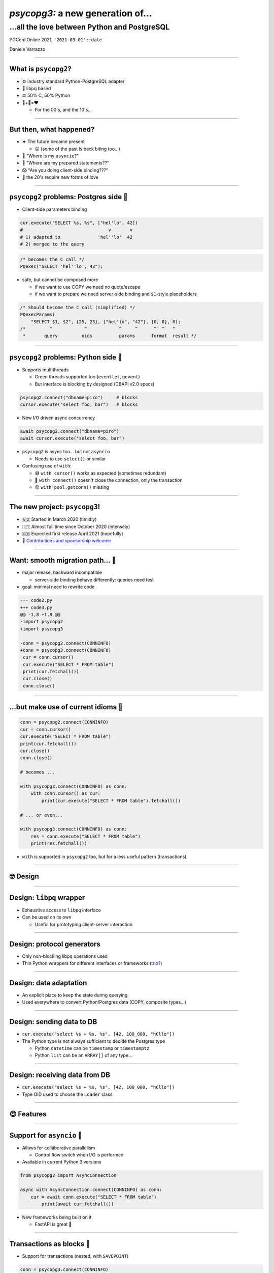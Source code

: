 ==================================
*psycopg3:* a new generation of...
==================================
...all the love between Python and PostgreSQL
---------------------------------------------

.. image:: img/psycopg.png


.. class:: text-right

    PGConf.Online 2021, ``'2021-03-01'::date``

    Daniele Varrazzo

..
    Note to piro: you want
    :autocmd BufWritePost psycopg.rst :silent !make html

----


What is ``psycopg2``?
=====================

.. class:: font-bigger

    + ⚙️ industry standard Python-PostgreSQL adapter

    + 💪 libpq based

    + ⚖️ 50% C, 50% Python

    + 🐍+🐘=❤️

      + For the 00's, and the 10's...

----


But then, what happened?
========================

.. class:: font-bigger

    + ⏩ The future became present

      + 😖 (some of the past is back biting too...)

    + 🐍 "Where is my ``asyncio``?"

    + 🐘 "Where are my prepared statements??"

    + 😱 "Are you doing client-side binding???"

    + 🖤 the 20's require new forms of love

----


``psycopg2`` problems: Postgres side 🐘
=======================================

* Client-side parameters binding

.. code-block:: python

    cur.execute("SELECT %s, %s", ["hel'lo", 42])
    #                                v       v
    # 1) adapted to              'hel''lo'  42
    # 2) merged to the query

.. code-block:: c

    /* becomes the C call */
    PQexec("SELECT 'hel''lo', 42");

* safe, but cannot be composed more

  * if we want to use COPY we need no quote/escape
  * if we want to prepare we need server-side binding and ``$1``\ -style placeholders

.. code-block:: c

    /* Should become the C call (simplified) */
    PQexecParams(
        "SELECT $1, $2", {25, 23}, {"hel'lo", "42"}, {0, 0}, 0);
    /*         ^            ^            ^     ^      ^  ^   ^
     *       query         oids          params      format  result */


----

``psycopg2`` problems: Python side 🐍
====================================

* Supports multithreads

  * Green threads supported too (``eventlet``, ``gevent``)
  * But interface is blocking by designed (DBAPI v2.0 specs)

.. code-block:: python3

    psycopg2.connect("dbname=piro")     # blocks
    cursor.execute("select foo, bar")   # blocks

* New I/O driven async concurrency

.. code-block:: python3

    await psycopg2.connect("dbname=piro")
    await cursor.execute("select foo, bar")

* ``psycopg2`` is async too... but not ``asyncio``

  * Needs to use ``select()`` or similar

* Confusing use of ``with``:

  * 😅 ``with cursor()`` works as expected (sometimes redundant)
  * 😤 ``with connect()`` doesn't close the connection, only the transaction
  * 😟 ``with pool.getconn()`` missing 

----

The new project: ``psycopg3``!
==============================

.. class:: font-bigger

    + 🇳🇿 Started in March 2020 (timidly)
    + 🇮🇹 Almost full time since October 2020 (intensely)
    + 🇬🇧 Expected first release April 2021 (hopefully)
    +  💜 `Contributions and sponsorship welcome`__

.. class:: sponsors

   .. image:: img/sponsors.png
       :width: 500px

.. __: https://github.com/sponsors/dvarrazzo/

----

Want: smooth migration path... 💃
=================================

.. class:: font-bigger

    + major release, backward incompatible

      + server-side binding behave differently: queries need test

    + goal: minimal need to rewrite code

.. code-block:: diff

    --- code2.py
    +++ code3.py
    @@ -1,8 +1,8 @@
    -import psycopg2
    +import psycopg3
 
    -conn = psycopg2.connect(CONNINFO)
    +conn = psycopg3.connect(CONNINFO)
     cur = conn.cursor()
     cur.execute("SELECT * FROM table")
     print(cur.fetchall())
     cur.close()
     conn.close()

----

...but make use of current idioms 🕺
====================================

.. code-block:: python3

   conn = psycopg2.connect(CONNINFO)
   cur = conn.cursor()
   cur.execute("SELECT * FROM table")
   print(cur.fetchall())
   cur.close()
   conn.close()

   # becomes ...

   with psycopg3.connect(CONNINFO) as conn:
       with conn.cursor() as cur:
           print(cur.execute("SELECT * FROM table").fetchall())

   # ... or even...

   with psycopg3.connect(CONNINFO) as conn:
       res = conn.execute("SELECT * FROM table")
       print(res.fetchall())

* ``with`` is supported in ``psycopg2`` too, but for a less useful pattern
  (transactions)

----

🤓 Design
=========

----

Design: ``libpq`` wrapper
=========================

.. image:: img/psycopg3-libpq.png
   :width: 800px

.. class:: font-bigger

    + Exhaustive access to ``libpq`` interface
    + Can be used on its own

      - Useful for prototyping client-server interaction

----

Design: protocol generators
===========================

.. image:: img/psycopg3-sync-async.png
   :width: 800px

* Only non-blocking libpq operations used
* Thin Python wrappers for different interfaces or frameworks (trio__?)

.. __: https://trio.readthedocs.io/en/stable/

----

Design: data adaptation
=======================

.. image:: img/psycopg3-transform.png
   :width: 800px

* An explicit place to keep the state during querying
* Used everywhere to convert Python/Postgres data (COPY, composite types...)

----

Design: sending data to DB
==========================

* ``cur.execute("select %s + %s, %s", [42, 100_000, "h€llo"])``
* The Python type is not always sufficient to decide the Postgres type

  * Python ``datetime`` can be ``timestamp`` or ``timestamptz``
  * Python ``list`` can be an ``ARRAY[]`` of any type...


.. image:: img/psycopg3-dumpers.png
   :height: 400px

----

Design: receiving data from DB
==============================

* ``cur.execute("select %s + %s, %s", [42, 100_000, "h€llo"])``
* Type OID used to choose the ``Loader`` class

.. image:: img/psycopg3-loaders.png
   :height: 400px

----

😍 Features 
===========

----


Support for ``asyncio`` 🏹
==========================

.. class:: font-bigger

    + Allows for collaborative parallelism

      - Control flow switch when I/O is performed

    + Available in current Python 3 versions

.. code-block:: python3

   from psycopg3 import AsyncConnection

   async with AsyncConnection.connect(CONNINFO) as conn:
       cur = await conn.execute("SELECT * FROM table")
           print(await cur.fetchall())

.. class:: font-bigger

    + New frameworks being built on it

      + FastAPI is great  🚀

----

Transactions as blocks 🤝
=========================

.. class:: font-bigger

    + Support for transactions (nested, with ``SAVEPOINT``)

.. code-block:: python3

    conn = psycopg3.connect(CONNINFO)

    with conn.transaction() as tx1:
        num_ok = 0
        for operation in operations:
            try:
                with conn.transaction() as tx2:
                    unreliable_operation(conn, operation)
            except Exception:
                logger.exception(f"{operation} failed")
            else:
                num_ok += 1

        save_number_of_successes(conn, num_ok)

.. class:: font-bigger

    + ``raise Rollback(tx)`` also supported to jump out of a block.

    + Thank you `@asqui`__!

    .. __: https://github.com/asqui/

----

COPY with Python objects 🚛
===========================

.. class:: font-bigger

    + Supports text and binary format
    + Copy by record (Python values) or block (preformatted)
    + Allow for async COPY (if producer/consumer is async)

.. code-block:: python3

    records = [(10, 20, "hello"), (40, None, "world")]

    with cursor.copy(
        "COPY sample (col1, col2, col3) FROM STDIN"
    ) as copy:
        for record in records:
            copy.write_row(record)

.. code-block:: python3

    with open("data.out", "wb") as f:
        with cursor.copy("COPY table_name TO STDOUT") as copy:
            for data in copy:
                f.write(data)

----

Notifications 💌
================

.. class:: font-bigger

    + Receive messages about e.g. changed data

.. code-block:: python3

    import psycopg3

    conn = psycopg3.connect(CONNINFO, autocommit=True)
    conn.cursor().execute("LISTEN mychan")

    gen = conn.notifies()
    for notify in gen:
        print(notify)
        if notify.payload == "stop":
            gen.close()

    print("there, I stopped")


.. code-block:: sql

   =# notify mychan, 'hey';
   NOTIFY
   =# notify mychan, 'stop';
   NOTIFY    

.. code-block:: python3

   Notify(channel='mychan', payload='hey', pid=961823)
   Notify(channel='mychan', payload='stop', pid=961823)
   there, I stopped

----

A new connection pool 🏊
========================

.. class:: font-bigger

    + Using the performing Java HikariCP__ for inspiration
    + Queue of waiting client, timeout on ``getconn()``
    + Background workers for maintenance/inspection
    + ``with pool.connection()`` context manager

.. __: https://github.com/brettwooldridge/HikariCP

----


😎 The future
=============

----

Streaming query 🌊
=================

.. class:: font-bigger

    + A query that never ends!

      - Using libpq single-row mode

    + Not implemented yet in PostgreSQL

      - CockroachDB `CHANGEFEED FOR`__

      - Materialize TAIL__

    .. __: https://www.cockroachlabs.com/docs/stable/changefeed-for.html
    .. __: https://materialize.com/docs/sql/tail/#main

.. code-block:: python3

   query = f"TAIL {self.view_name} WITH (PROGRESS)"

   async for (timestamp, progressed, diff, *columns) \
           in cursor.stream(query):
       ...

----

Pipeline/batch mode 🚂
======================

.. class:: font-bigger

    + Planned in ``psycopg3``

    + In commitfest, scheduled for v14

      - https://commitfest.postgresql.org/30/2724/

    + libpq-only changeset, supported by all server versions

.. image:: img/psycopg3-pipeline.png
   :width: 800px

----

Binary JSONB 🌍
================

.. class:: font-bigger

    + Currently JSONB is transferred in text format

      + serializing, escaping on the server

      + de-serializing on the client

    + Preliminary result show big speedup using JSONB transfer

      + In collaboration with PostgresPro

      + https://github.com/dvarrazzo/jsonb_parser

    + Let's make PostgreSQL is a NoNoSQL database! 🖤 

========== ============= =========================================
Parser     Time          Notes
========== ============= =========================================
jsonb      4.081119 sec  Decoding using Python json module
orjson     2.722768 sec  Decoding using the faster ``orjson`` module
jsonb-disk 1.101547 sec  Decode the on-disk JSONB format on client
========== ============= =========================================

----

🤔 Questions?
=============
